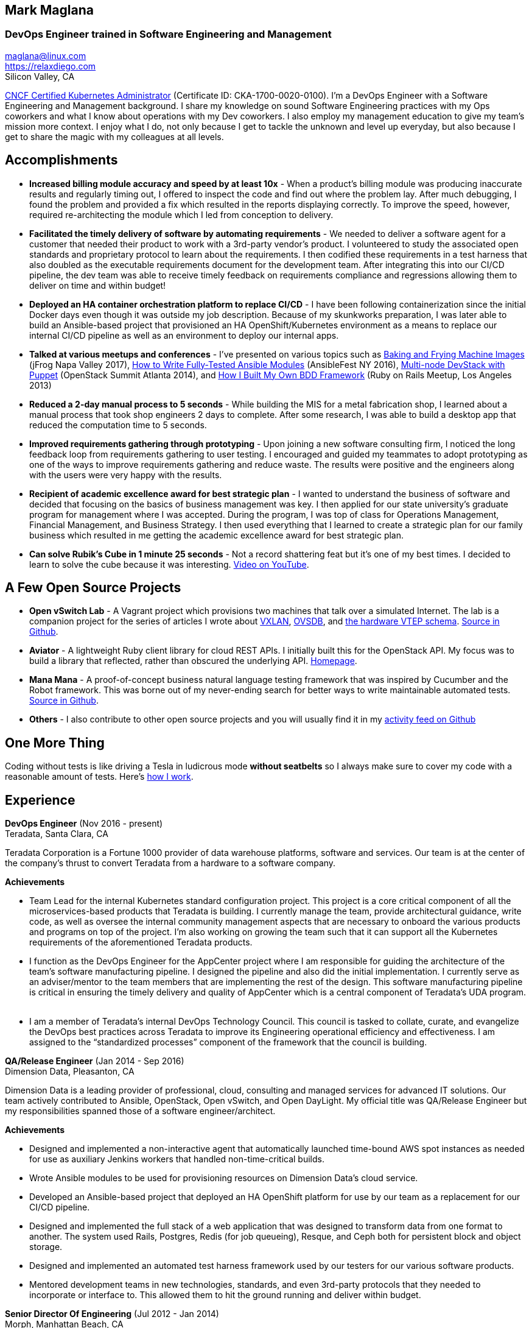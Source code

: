 == Mark Maglana
=== DevOps Engineer trained in Software Engineering and Management

[%hardbreaks]
maglana@linux.com
https://relaxdiego.com
Silicon Valley, CA


https://training.linuxfoundation.org/certification/verify-certifications[CNCF Certified Kubernetes Administrator]
(Certificate ID: CKA-1700-0020-0100). I'm a DevOps Engineer with a Software
Engineering and Management background. I share my knowledge on sound
Software Engineering practices with my Ops coworkers and what I know about
operations with my Dev coworkers. I also employ my management education
to give my team's mission more context. I enjoy what I do, not only because
I get to tackle the unknown and level up everyday, but also because I get
to share the magic with my colleagues at all levels.


== Accomplishments

- *Increased billing module accuracy and speed by at least 10x* - When a
product's billing module was producing inaccurate results and regularly
timing out, I offered to inspect the code and find out where the problem
lay. After much debugging, I found the problem and provided a fix which
resulted in the reports displaying correctly. To improve the speed, however,
required re-architecting the module which I led from conception to delivery.

- *Facilitated the timely delivery of software by automating requirements* -
We needed to deliver a software agent for a customer that needed their 
product to work with a 3rd-party vendor's product. I volunteered to study 
the associated open standards and proprietary protocol to learn about the 
requirements. I then codified these requirements in a test harness that 
also doubled as the executable requirements document for the development 
team. After integrating this into our CI/CD pipeline, the dev team was able 
to receive timely feedback on requirements compliance and regressions allowing 
them to deliver on time and within budget!

- *Deployed an HA container orchestration platform to replace CI/CD* - 
I have been following containerization since the initial Docker days even 
though it was outside my job description. Because of my skunkworks preparation, 
I was later able to build an Ansible-based project that provisioned an HA 
OpenShift/Kubernetes environment as a means to replace our internal 
CI/CD pipeline as well as an environment to deploy our internal apps.

- *Talked at various meetups and conferences* - I've presented on various topics
such as link:/2017/05/swampup-2017-slides.html[Baking and Frying Machine Images]
(jFrog Napa Valley 2017), https://www.ansible.com/writing-fully-tested-ansible-modules-for-fun-and-profit[How 
to Write Fully-Tested Ansible Modules] (AnsibleFest NY 2016),
https://www.openstack.org/summit/openstack-summit-atlanta-2014/session-videos/presentation/multi-node-devstack-with-puppet[Multi-node 
DevStack with Puppet] (OpenStack Summit Atlanta 2014), and
https://docs.google.com/presentation/d/18O8BVqNSCM5Q2x492AP9njom_l_CKJ_ak9SzNtQACV0/edit?usp=sharing[How 
I Built My Own BDD Framework] (Ruby on Rails Meetup, Los Angeles 2013)

- *Reduced a 2-day manual process to 5 seconds* - While building the MIS for
a metal fabrication shop, I learned about a manual process that took shop
engineers 2 days to complete. After some research, I was able to build a
desktop app that reduced the computation time to 5 seconds.

- *Improved requirements gathering through prototyping* - Upon joining a new
software consulting firm, I noticed the long feedback loop from requirements
gathering to user testing. I encouraged and guided my teammates to adopt
prototyping as one of the ways to improve requirements gathering and reduce
waste. The results were positive and the engineers along with the users were
very happy with the results.

- *Recipient of academic excellence award for best strategic plan* - I wanted
to understand the business of software and decided that focusing on the basics of
business management was key. I then applied for our state university's graduate
program for management where I was accepted. During the program, I was top of
class for Operations Management, Financial Management, and Business Strategy. I
then used everything that I learned to create a strategic plan for our family
business which resulted in me getting the academic excellence award for best
strategic plan.

- *Can solve Rubik's Cube in 1 minute 25 seconds* - Not a record shattering feat
but it's one of my best times. I decided to learn to solve the cube because it
was interesting. https://youtu.be/3zh-ORAndw8[Video on YouTube].

== A Few Open Source Projects

- *Open vSwitch Lab* - A Vagrant project which provisions two machines that talk
over a simulated Internet. The lab is a companion project for the series of
articles I wrote about http://www.relaxdiego.com/2014/09/ovs-lab.html[VXLAN], 
http://www.relaxdiego.com/2014/09/ovsdb.html[OVSDB], and 
http://www.relaxdiego.com/2014/09/hardware_vtep.html[the hardware VTEP schema]. 
https://github.com/relaxdiego/ovs-lab[Source in Github].

- *Aviator* - A lightweight Ruby client library for cloud REST APIs. I initially
built this for the OpenStack API. My focus was to build a library that reflected,
rather than obscured the underlying API. http://aviator.github.io/www/[Homepage].

- *Mana Mana* - A proof-of-concept business natural language testing framework
that was inspired by Cucumber and the Robot framework. This was borne out of my
never-ending search for better ways to write maintainable automated tests. 
https://github.com/ManaManaFramework/manamana[Source in Github].

- *Others* - I also contribute to other open source projects and you will usually
find it in my https://github.com/relaxdiego[activity feed on Github]


== One More Thing

Coding without tests is like driving a Tesla in ludicrous mode *without seatbelts* 
so I always make sure to cover my code with a reasonable amount of tests. Here's 
https://www.relaxdiego.com/2015/11/my-dev-setup-part-3.html[how I work].

== Experience

*DevOps Engineer* (Nov 2016 - present) +
Teradata, Santa Clara, CA

Teradata Corporation is a Fortune 1000 provider of data warehouse
platforms, software and services. Our team is at the center of the company's
thrust to convert Teradata from a hardware to a software company.

.*Achievements*

- Team Lead for the internal Kubernetes standard configuration project. This
  project is a core critical component of all the microservices-based products
  that Teradata is building. I currently manage the team, provide architectural
  guidance, write code, as well as oversee the internal community management
  aspects that are necessary to onboard the various products and programs on
  top of the project. I'm also working on growing the team such that it can
  support all the Kubernetes requirements of the aforementioned Teradata products.
 
- I function as the DevOps Engineer for the AppCenter project where I am
  responsible for guiding the architecture of the team’s software manufacturing
  pipeline. I designed the pipeline and also did the initial implementation. I
  currently serve as an adviser/mentor to the team members that are implementing
  the rest of the design. This software manufacturing pipeline is critical in
  ensuring the timely delivery and quality of AppCenter which is a central
  component of Teradata's UDA program.
 
- I am a member of Teradata's internal DevOps Technology Council. This council
  is tasked to collate, curate, and evangelize the DevOps best practices across
  Teradata to improve its Engineering operational efficiency and effectiveness.
  I am assigned to the “standardized processes” component of the framework that
  the council is building.
 

*QA/Release Engineer* (Jan 2014 - Sep 2016) +
Dimension Data, Pleasanton, CA

Dimension Data is a leading provider of professional, cloud, consulting 
and managed services for advanced IT solutions. Our team actively 
contributed to Ansible, OpenStack, Open vSwitch, and Open DayLight. My
official title was QA/Release Engineer but my responsibilities spanned
those of a software engineer/architect.

.*Achievements*

- Designed and implemented a non-interactive agent that automatically 
  launched time-bound AWS spot instances as needed for use as auxiliary 
  Jenkins workers that handled non-time-critical builds.

- Wrote Ansible modules to be used for provisioning resources on Dimension
  Data's cloud service.

- Developed an Ansible-based project that deployed an HA OpenShift
  platform for use by our team as a replacement for our CI/CD pipeline.

- Designed and implemented the full stack of a web application that was
  designed to transform data from one format to another. The system used
  Rails, Postgres, Redis (for job queueing), Resque, and Ceph both for
  persistent block and object storage.

- Designed and implemented an automated test harness framework used by 
  our testers for our various software products.

- Mentored development teams in new technologies, standards, and even
  3rd-party protocols that they needed to incorporate or interface to. This
  allowed them to hit the ground running and deliver within budget.


*Senior Director Of Engineering* (Jul 2012 - Jan 2014) +
Morph, Manhattan Beach, CA

Morph was the first PaaS built on top of AWS and later on pivoted to
providing IaaS appliances that its customers can install inside of 
their data center to use as a springboard for quickly building their own 
cloud computing environment. My official title was Senior Director of
Engineering but my actual roles spanned that of a software engineer/architect.

.*Achievements*

- Designed and developed a billing module for the product.

- Wrote a Ruby client library for the OpenStack API.

- Wrote a Cucumber-based integration test for the QA team.

- Mentored developers on proper software development practices.

- Helped set up the CI tools and process to ensure the main branch always
has deployable, stable code.


*Senior Director for Product Development* (Jan 2008 - Jul 2012) +
Exist Global, Manila, Philippines

Exist provides tailored solutions, consulting and full cycle IT services to
customers around the globe. At the time, I was assigned to Morph to help
produce its cloud computing product.

.*Responsibilities*

- Oversaw the design and implementation of Morph AppSpace, one of the earliest
Platform-as-a-Service providers built on top of AWS in the market.

- Managed the product roadmap to ensure that requirements are prioritized
properly and that they contain the right information.

- I helped Marketing Communications in their effort to generate product
information for various marketing collateral.

- Implemented agile practices in Engineering to ensure timely delivery of
stories and an overall coordinated effort of releases.


*Systems Analyst/Programmer* (Mar 2003 - Dec 2006) +
Deco Machine Shop, Davao City, Philippines

Deco Machine Shop, Inc. provides industrial machine fabrication services
nationwide. Its major clients include Dole Philippines and San Miguel
Corporation. As a systems analyst, my job was to understand the processes
of the company and build software tools to automate parts of it. Software
tools developed include a gear combination application which reduced a
machinist’s work from one day to just under 5 seconds while increasing
work precision.

In 2007, I took a year off to obtain my second Master's degree.


*Systems Analyst/Programmer* (Jan 2002 - Jan 2003) +
iThink Technologies, Davao City, Philippines

iThink provides business software and training solutions for major companies
nationwide. Major clients include the Bangko Sentral ng Pilipinas, Meralco,
and Davao Light and Power Company. I was involved as a systems analyst/programmer
for the development of purchasing systems, HR systems, and other enterprise
applications for iThink’s major customers. I also spearheaded the use of the
Unified Modeling Language within the company and also provided some in-house
training for a number of then upcoming technologies and development platforms.


*Web Developer* (Jan 2001 - Jan 2002) +
Smartweb Philippines, Cebu City, Philippines

Smartweb was a US-based company with its production facility based in Cebu.
It was involved in developing websites for small to medium sized businesses
in the USA. I was a team leader in this organization. Apart from this, I also
developed Smartweb’s employee time tracking and billing system, which later
helped speed up the invoicing and employee time tracking for the company.


*Student Volunteer - Web Developer* (Jun 1997 - Oct 2000) +
University of San Carlos, Cebu City, Philippines

While attending college I was also a volunteer of the University of San Carlos
Web Development Team which was tasked to build and maintain the university’s
website. I was involved in the implementation in both the client side and the
server side of the website and was later promoted to team leader. The team was,
by then, composed of 10 student volunteers.



== Education

*Master of Management, Technology, Innovation, and Commercialization* +
Jan 2007 - Dec 2007 +
The Australian National University +
Acton, Canberra ACT 2601, Australia

*Master of Management* +
May 2004 - Apr 2006 +
University of the Philippines - School of Management +
Mintal, Davao City 8022, Philippines

*BS Computer Engineering* Jun 1995 - Oct 2000 +
University of San Carlos +
P. del Rosario Street, Cebu City 6000, Philippines



== LinkedIn Recommendations

> Mark is an exceptional employee from his personal interactions 
> with his peers, development skills and passion for quality. He 
> has a wide breadth of exposure to different programming languages, 
> configuration management and software design and architecture.
> -- Mike Outland, DevOps Manager, Tesla

> Mark is an exceptionally capable software architect and developer. 
> When a new technology or language needed to be implemented, Mark 
> was able to obtain a deep level of understanding in a very short 
> amount of time. I have seen him architect and implement everything 
> from full APIs to cloud middleware to full front-ends. Over the 
> years he has gained a wide breadth of knowledge in everything 
> cloud & container. Working with him has been regularly humbling 
> and wonderfully educational. Beyond his technical prowess, Mark 
> is also very fun to work with and mentors people exceptionally well. 
> He uses his great sense of humor to take the stress out of tough 
> challenges and motivate teams to push on. I give Mark my highest 
> recommendation to anything he wants to take on. He will be a rare 
> gift to the next company he works with.
> -- Aimon Bustardo, Sr. DevOps Engineer, Desk.com

> Mark is one of the few people I know who can truly perform well in
> a 'player/coach' role. While his technical chops may be second to
> none, he combines those chops with a natural ability to 'lead from
> the front'. He would most certainly be a valuable asset to any team
> lucky enough to have him.
> -- Jason Reslock, Lead DevOps Engineer, Teradata

> Possibly the best reason I looked forward to go to work everyday 
> at Dimension Data is because of the opportunity to work closely 
> and be mentored by Mark. I see him as a true software craftsman 
> who is passionate about code and cares a lot about code quality, 
> readability and testability. He can lead teams, mentor teammates, 
> commit production code within time and budget while giving a 
> helping hand with whatever is the issue of the day.
> -- Bert Diwa, Sr. QA/Automation Engineer, Verizon

> [Mark] produced solid designs. He was an expert at Python (and 
> apparently Ruby too). He seemed to know about every Open Source 
> project out there. His mastery of all things Git and GitHub were 
> critical support to several of us who had never used Git before. 
> All in all, Mark was an invaluable resource to the project and 
> to the team. He seemed to get his dozen projects done in time 
> while simultaneously providing whatever technical support was 
> being asked of him by the team.
> -- Jay Riddell, Sr. Software Engineer

> Mark was a particularly able and focused student, capable of 
> working independently and evaluating ideas and approaches 
> critically. His particular interest at the time [while studying at
> the Australian National University] was the role, design and
> development of business incubators as a tool for regional development.
> -- Don Scott-Kemmis, Innovation Policy Consultant



== Misc.

This resume is available at https://www.relaxdiego.com/resume. Its
source code is at https://raw.githubusercontent.com/relaxdiego/relaxdiego.github.com/master/resume/resume.adoc
while the PDF format is at https://www.relaxdiego.com/resume.pdf
